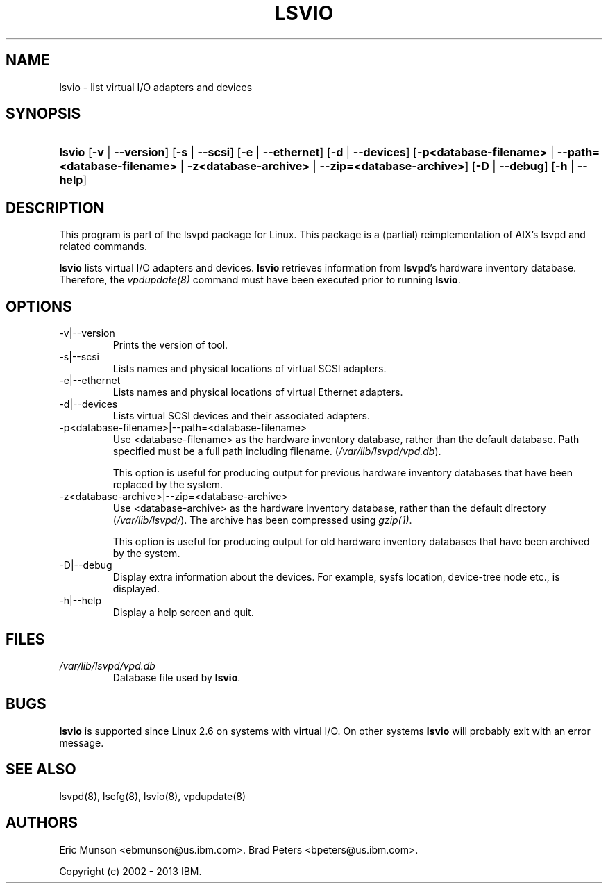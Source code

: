 .\"Generated by db2man.xsl. Don't modify this, modify the source.
.de Sh \" Subsection
.br
.if t .Sp
.ne 5
.PP
\fB\\$1\fR
.PP
..
.de Sp \" Vertical space (when we can't use .PP)
.if t .sp .5v
.if n .sp
..
.de Ip \" List item
.br
.ie \\n(.$>=3 .ne \\$3
.el .ne 3
.IP "\\$1" \\$2
..
.TH "LSVIO" 8 "" "" ""
.SH NAME
lsvio \- list virtual I/O adapters and devices
.SH "SYNOPSIS"
.ad l
.hy 0
.HP 6
\fBlsvio\fR [\fB\-v\fR | \fB\-\-version\fR] [\fB\-s\fR | \fB\-\-scsi\fR] [\fB\-e\fR | \fB\-\-ethernet\fR] [\fB\-d\fR | \fB\-\-devices\fR] [\fB\-p<database\-filename>\fR | \fB\-\-path=<database\-filename>\fR | \fB\-z<database\-archive>\fR | \fB\-\-zip=<database\-archive>\fR] [\fB\-D\fR | \fB\-\-debug\fR] [\fB\-h\fR | \fB\-\-help\fR]
.ad
.hy

.SH "DESCRIPTION"

.PP
This program is part of the lsvpd package for Linux\&. This package is a (partial) reimplementation of AIX's lsvpd and related commands\&.

.PP
 \fBlsvio\fR lists virtual I/O adapters and devices\&. \fBlsvio\fR retrieves information from \fBlsvpd\fR's hardware inventory database\&. Therefore, the \fIvpdupdate(8)\fR command must have been executed prior to running \fBlsvio\fR\&.

.SH "OPTIONS"

.TP
\-v|\-\-version
Prints the version of tool\&.

.TP
\-s|\-\-scsi
Lists names and physical locations of virtual SCSI adapters\&.

.TP
\-e|\-\-ethernet
Lists names and physical locations of virtual Ethernet adapters\&.

.TP
\-d|\-\-devices
Lists virtual SCSI devices and their associated adapters\&.

.TP
\-p<database\-filename>|\-\-path=<database\-filename>
Use <database\-filename> as the hardware inventory database, rather than the default database\&. Path specified must be a full path including filename\&. (\fI/var/lib/lsvpd/vpd.db\fR)\&.

This option is useful for producing output for previous hardware inventory databases that have been replaced by the system\&.

.TP
\-z<database\-archive>|\-\-zip=<database\-archive>
Use <database\-archive> as the hardware inventory database, rather than the default directory (\fI/var/lib/lsvpd/\fR)\&. The archive has been compressed using \fIgzip(1)\fR\&.

This option is useful for producing output for old hardware inventory databases that have been archived by the system\&.

.TP
\-D|\-\-debug
Display extra information about the devices. For example, sysfs location, device-tree node etc., is displayed\&.

.TP
\-h|\-\-help
Display a help screen and quit\&.

.SH "FILES"

.TP
\fI/var/lib/lsvpd/vpd.db\fR
Database file used by \fBlsvio\fR\&.

.SH "BUGS"


\fBlsvio\fR is supported since Linux 2\&.6 on systems with virtual I/O\&. On other systems \fBlsvio\fR will probably exit with an error message\&.

.SH "SEE ALSO"

.PP
lsvpd(8), lscfg(8), lsvio(8), vpdupdate(8)

.SH "AUTHORS"

.PP
Eric Munson <ebmunson@us\&.ibm\&.com>\&. Brad Peters <bpeters@us\&.ibm\&.com>\&.

.PP
Copyright (c) 2002 - 2013 IBM\&.

